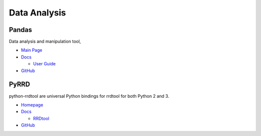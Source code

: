 .. _RCeJwstWxZ:

=======================================
Data Analysis
=======================================

Pandas
=======================================

Data analysis and manipulation tool,

* `Main Page <https://pandas.pydata.org/>`_
* `Docs <https://pandas.pydata.org/docs/>`_

  * `User Guide <https://pandas.pydata.org/docs/user_guide/index.html#user-guide>`_

* `GitHub <https://github.com/pandas-dev/pandas>`_


PyRRD
===========================================================

python-rrdtool are universal Python bindings for rrdtool for both Python 2 and 3.

* `Homepage <https://pypi.org/project/rrdtool/>`_
* `Docs <https://pythonhosted.org/rrdtool/>`_

  * `RRDtool <https://oss.oetiker.ch/rrdtool/>`_

* `GitHub <https://github.com/commx/python-rrdtool>`_
